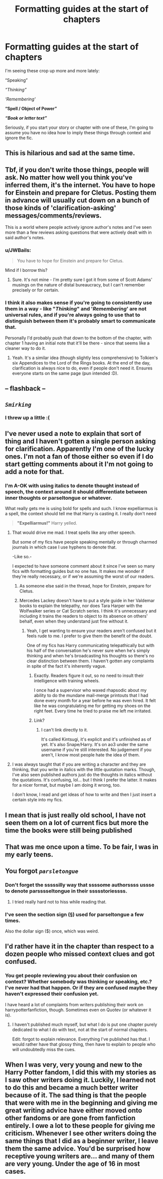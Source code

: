 #+TITLE: Formatting guides at the start of chapters

* Formatting guides at the start of chapters
:PROPERTIES:
:Author: JWBails
:Score: 64
:DateUnix: 1612893412.0
:DateShort: 2021-Feb-09
:FlairText: Discussion
:END:
I'm seeing these crop up more and more lately:

“Speaking”

/“Thinking”/

/‘Remembering'/

*“Spell / Object of Power”*

*/“Book or letter text”/*

Seriously, if you start your story or chapter with one of these, I'm going to assume you have no idea how to imply these things through context and ignore the fic.


** This is hilarious and sad at the same time.
:PROPERTIES:
:Author: Welfycat
:Score: 31
:DateUnix: 1612893704.0
:DateShort: 2021-Feb-09
:END:


** Tbf, if you don't write those things, people will ask. No matter how well you think you've inferred them, it's the internet. You have to hope for Einstein and prepare for Cletus. Posting them in advance will usually cut down on a bunch of those kinds of 'clarification-asking' messages/comments/reviews.

This is a world where people actively ignore author's notes and I've seen more than a few reviews asking questions that were actively dealt with in said author's notes.
:PROPERTIES:
:Author: Avalon1632
:Score: 57
:DateUnix: 1612897540.0
:DateShort: 2021-Feb-09
:END:

*** u/JWBails:
#+begin_quote
  You have to hope for Einstein and prepare for Cletus.
#+end_quote

Mind if I borrow this?
:PROPERTIES:
:Author: JWBails
:Score: 34
:DateUnix: 1612900048.0
:DateShort: 2021-Feb-09
:END:

**** Sure. It's not mine - I'm pretty sure I got it from some of Scott Adams' musings on the nature of distal bureaucracy, but I can't remember precisely or for certain.
:PROPERTIES:
:Author: Avalon1632
:Score: 9
:DateUnix: 1612902136.0
:DateShort: 2021-Feb-09
:END:


*** I think it also makes sense if you're going to consistently use them in a way - like "/Thinking/" and '/Remembering/' are not universal rules, and if you're always going to use that to distinguish between them it's probably smart to communicate that.

Personally I'd probably push that down to the bottom of the chapter, with chapter 1 having an initial note that it'll be there - since that seems like a cleaner way to do it.
:PROPERTIES:
:Author: matgopack
:Score: 10
:DateUnix: 1612910697.0
:DateShort: 2021-Feb-10
:END:

**** Yeah. It's a similar idea (though slightly less comprehensive) to Tolkien's six Appendices to the Lord of the Rings books. At the end of the day, clarification is always nice to do, even if people don't need it. Ensures everyone starts on the same page (pun intended :D).
:PROPERTIES:
:Author: Avalon1632
:Score: 1
:DateUnix: 1612957071.0
:DateShort: 2021-Feb-10
:END:


** -- flashback --
:PROPERTIES:
:Author: Internal_Use8954
:Score: 37
:DateUnix: 1612897833.0
:DateShort: 2021-Feb-09
:END:


** /~Smirking~/
:PROPERTIES:
:Author: manatee-vs-walrus
:Score: 47
:DateUnix: 1612894423.0
:DateShort: 2021-Feb-09
:END:

*** I threw up a little :(
:PROPERTIES:
:Author: JWBails
:Score: 28
:DateUnix: 1612894680.0
:DateShort: 2021-Feb-09
:END:


** I've never used a note to explain that sort of thing and I haven't gotten a single person asking for clarification. Apparently I'm one of the lucky ones. I'm not a fan of those either so even if I do start getting comments about it I'm not going to add a note for that.
:PROPERTIES:
:Author: Author_Person
:Score: 8
:DateUnix: 1612913151.0
:DateShort: 2021-Feb-10
:END:

*** I'm A-OK with using italics to denote thought instead of speech, the context around it should differentiate between inner thoughts or parseltongue or whatever.

What really gets me is using bold for spells and such. I know expelliarmus is a spell, the context should tell me that Harry is casting it. I really don't need

#+begin_quote
  *"Expelliarmus!"* Harry yelled.
#+end_quote
:PROPERTIES:
:Author: JWBails
:Score: 12
:DateUnix: 1612914324.0
:DateShort: 2021-Feb-10
:END:

**** That would drive me mad. I treat spells like any other speech.

But some of my fics have people speaking mentally or through charmed journals in which case I use hyphens to denote that.

-Like so.-

I expected to have someone comment about it since I've seen so many fics with formatting guides but no one has. It makes me wonder if they're really necessary, or if we're assuming the worst of our readers.
:PROPERTIES:
:Author: Author_Person
:Score: 2
:DateUnix: 1612914978.0
:DateShort: 2021-Feb-10
:END:

***** As someone else said in the thread, hope for Einstein, prepare for Cletus.
:PROPERTIES:
:Author: JWBails
:Score: 5
:DateUnix: 1612915819.0
:DateShort: 2021-Feb-10
:END:


***** Mercedes Lackey doesn't have to put a style guide in her Valdemar books to explain the telepathy, nor does Tara Harper with the Wolfwalker series or Cat Scratch series. I think it's unnecessary and including it trains the readers to object to its absence on others' behalf, even when they understand just fine without it.
:PROPERTIES:
:Author: Chrystalline_AO3_FFN
:Score: 2
:DateUnix: 1612932203.0
:DateShort: 2021-Feb-10
:END:

****** Yeah, I get wanting to ensure your readers aren't confused but it feels rude to me. I prefer to give them the benefit of the doubt.

One of my fics has Harry communicating telepathically but with his half of the conversation he's never sure when he's simply thinking and when he's broadcasting his thoughts so there's no clear distinction between them. I haven't gotten any complaints in spite of the fact it's inherently vague.
:PROPERTIES:
:Author: Author_Person
:Score: 1
:DateUnix: 1612933605.0
:DateShort: 2021-Feb-10
:END:

******* Exactly. Readers figure it out, so no need to insult their intelligence with training wheels.

I once had a supervisor who waxed rhapsodic about my ability to do the mundane mail-merge printouts that I had done every month for a year before he was even hired. It felt like he was congratulating me for getting my shoes on the right feet. Every time he tried to praise me left me irritated.
:PROPERTIES:
:Author: Chrystalline_AO3_FFN
:Score: 2
:DateUnix: 1612934163.0
:DateShort: 2021-Feb-10
:END:


******* Link?
:PROPERTIES:
:Author: Just_Me_-_-
:Score: 1
:DateUnix: 1612944942.0
:DateShort: 2021-Feb-10
:END:

******** I can't link directly to it.

It's called Kintsugi, it's explicit and it's unfinished as of yet. It's also Snape/Harry. It's on ao3 under the same username if you're still interested. No judgement if you aren't, I know most people hate the idea of them.
:PROPERTIES:
:Author: Author_Person
:Score: 1
:DateUnix: 1612945255.0
:DateShort: 2021-Feb-10
:END:


**** I was always taught that if you are writing a character and they are thinking, that you write in italics with the little quotation marks. Though, I've also seen published authors just do the thoughts in italics without the quotations. It's confusing, lol... but I think I prefer the latter. It makes for a nicer format, but maybe I am doing it wrong, too.

I don't know, I read and get ideas of how to write and then I just insert a certain style into my fics.
:PROPERTIES:
:Author: TiffWaffles
:Score: 1
:DateUnix: 1612985622.0
:DateShort: 2021-Feb-10
:END:


** I mean that is just really old school, I have not seen them on a lot of current fics but more the time the books were still being published
:PROPERTIES:
:Author: daisy_neko
:Score: 7
:DateUnix: 1612904040.0
:DateShort: 2021-Feb-10
:END:


** That was me once upon a time. To be fair, I was in my early teens.
:PROPERTIES:
:Author: YOB1997
:Score: 7
:DateUnix: 1612900508.0
:DateShort: 2021-Feb-09
:END:


** You forgot /~parsletongue~/
:PROPERTIES:
:Author: LiriStorm
:Score: 4
:DateUnix: 1612916655.0
:DateShort: 2021-Feb-10
:END:

*** Don't forget the sssssilly way that ssssome authorssss ussse to denote parsssseltongue in their ssssstoriessss.
:PROPERTIES:
:Author: steve_wheeler
:Score: 9
:DateUnix: 1612921747.0
:DateShort: 2021-Feb-10
:END:

**** I tried really hard not to hiss while reading that.
:PROPERTIES:
:Author: TiffWaffles
:Score: 2
:DateUnix: 1612985714.0
:DateShort: 2021-Feb-10
:END:


*** I've seen the section sign (§) used for parseltongue a few times.

Also the dollar sign ($) once, which was weird.
:PROPERTIES:
:Author: JWBails
:Score: 7
:DateUnix: 1612917101.0
:DateShort: 2021-Feb-10
:END:


** I'd rather have it in the chapter than respect to a dozen people who missed context clues and got confused.
:PROPERTIES:
:Author: Nathen_Drake_392
:Score: 1
:DateUnix: 1612910757.0
:DateShort: 2021-Feb-10
:END:

*** You get people reviewing you about their confusion on context? Whether somebody was thinking or speaking, etc.? I've never had that happen. Or if they are confused maybe they haven't expressed their confusion yet.

I have heard a lot of complaints from writers publishing their work on harrypotterfanfiction, though. Sometimes even on Quotev (or whatever it is).
:PROPERTIES:
:Author: TiffWaffles
:Score: 1
:DateUnix: 1612985948.0
:DateShort: 2021-Feb-10
:END:

**** I haven't published much myself, but what I do is put one chapter purely dedicated to what I do with text, not at the start of normal chapters.

Edit: forgot to explain relevance. Everything I've published has that. I would rather have that glossy thing, then have to explain to people who will undoubtedly miss the cues.
:PROPERTIES:
:Author: Nathen_Drake_392
:Score: 1
:DateUnix: 1612992821.0
:DateShort: 2021-Feb-11
:END:


** When I was very, very young and new to the Harry Potter fandom, I did this with my stories as I saw other writers doing it. Luckily, I learned not to do this and became a much better writer because of it. The sad thing is that the people that were with me in the beginning and giving me great writing advice have either moved onto other fandoms or are gone from fanfiction entirely. I owe a lot to these people for giving me criticism. Whenever I see other writers doing the same things that I did as a beginner writer, I leave them the same advice. You'd be surprised how receptive young writers are... and many of them are very young. Under the age of 16 in most cases.
:PROPERTIES:
:Author: TiffWaffles
:Score: 1
:DateUnix: 1612985382.0
:DateShort: 2021-Feb-10
:END:
